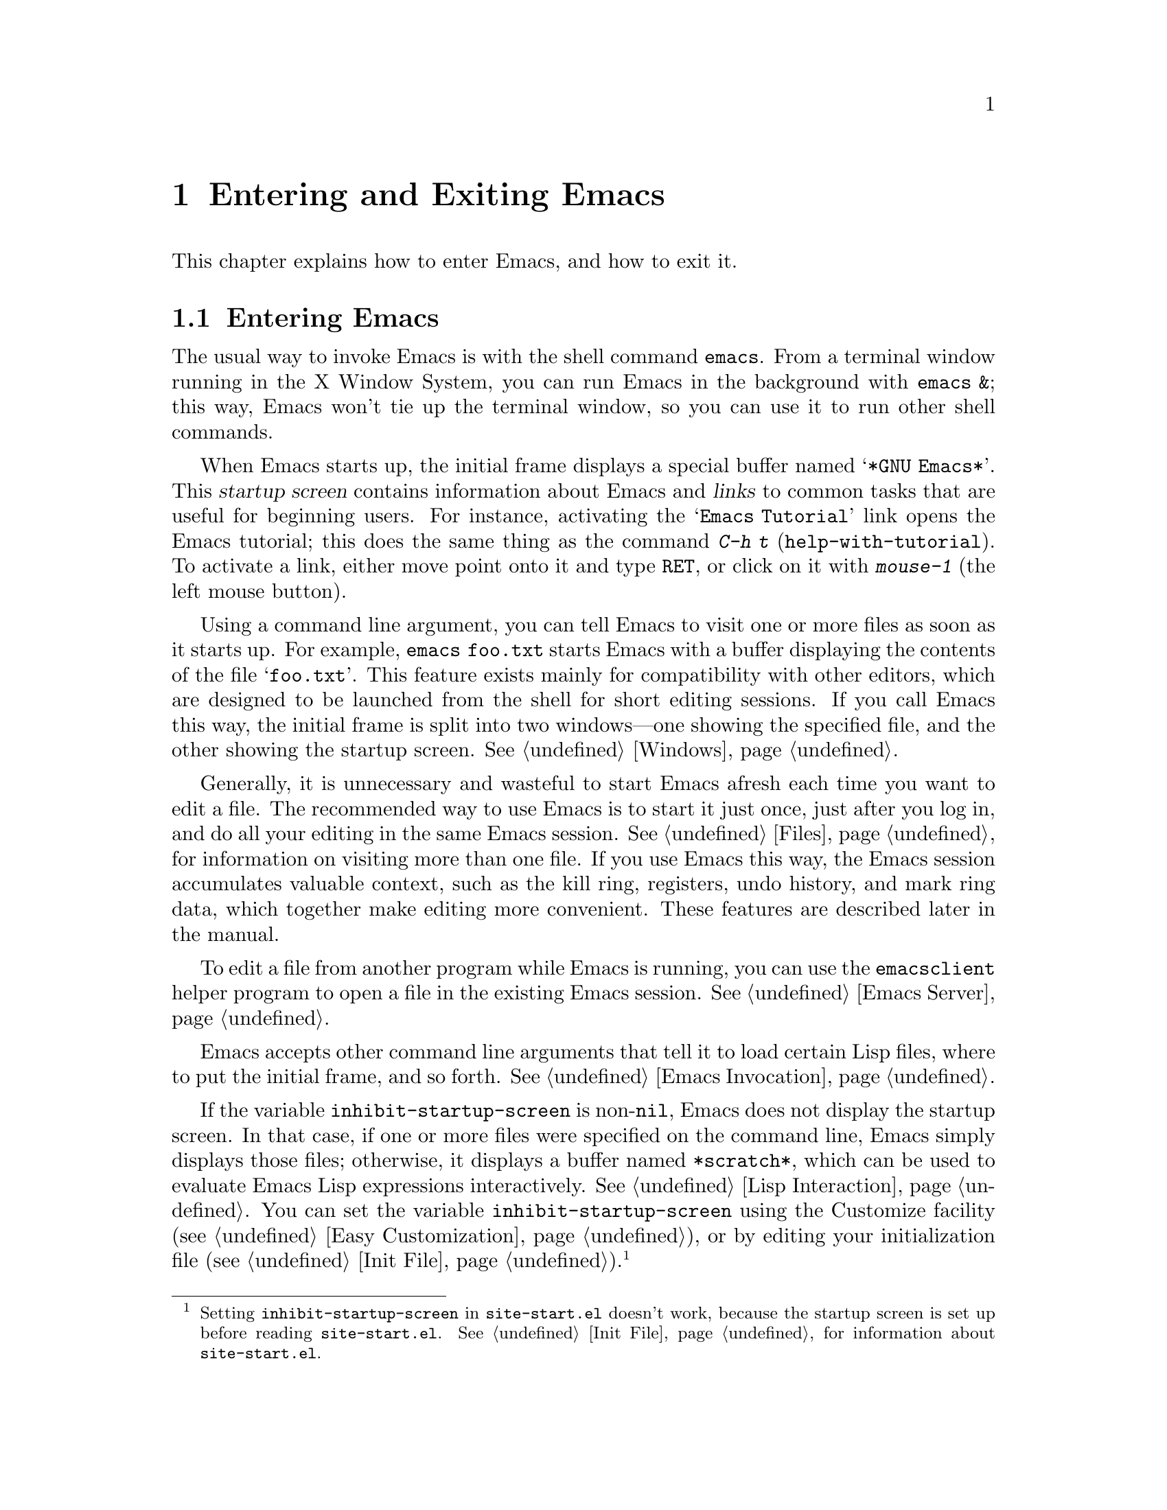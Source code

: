 @c This is part of the Emacs manual.
@c Copyright (C) 1985-1987, 1993-1995, 2001-2016 Free Software
@c Foundation, Inc.
@c See file emacs.texi for copying conditions.
@iftex
@chapter Entering and Exiting Emacs

  This chapter explains how to enter Emacs, and how to exit it.
@end iftex

@ifnottex
@raisesections
@end ifnottex

@node Entering Emacs
@section Entering Emacs
@cindex entering Emacs
@cindex starting Emacs

  The usual way to invoke Emacs is with the shell command
@command{emacs}.  From a terminal window running in the X Window
System, you can run Emacs in the background with @command{emacs &};
this way, Emacs won't tie up the terminal window, so you can use it to
run other shell commands.

@cindex startup screen
  When Emacs starts up, the initial frame displays a special buffer
named @samp{*GNU Emacs*}.  This @dfn{startup screen} contains
information about Emacs and @dfn{links} to common tasks that are
useful for beginning users.  For instance, activating the @samp{Emacs
Tutorial} link opens the Emacs tutorial; this does the same thing as
the command @kbd{C-h t} (@code{help-with-tutorial}).  To activate a
link, either move point onto it and type @kbd{@key{RET}}, or click on
it with @kbd{mouse-1} (the left mouse button).

  Using a command line argument, you can tell Emacs to visit one or
more files as soon as it starts up.  For example, @command{emacs
foo.txt} starts Emacs with a buffer displaying the contents of the
file @samp{foo.txt}.  This feature exists mainly for compatibility
with other editors, which are designed to be launched from the shell
for short editing sessions.  If you call Emacs this way, the initial
frame is split into two windows---one showing the specified file, and
the other showing the startup screen.  @xref{Windows}.

  Generally, it is unnecessary and wasteful to start Emacs afresh each
time you want to edit a file.  The recommended way to use Emacs is to
start it just once, just after you log in, and do all your editing in
the same Emacs session.  @xref{Files}, for information on visiting
more than one file.  If you use Emacs this way, the Emacs session
accumulates valuable context, such as the kill ring, registers, undo
history, and mark ring data, which together make editing more
convenient.  These features are described later in the manual.

  To edit a file from another program while Emacs is running, you can
use the @command{emacsclient} helper program to open a file in the
existing Emacs session.  @xref{Emacs Server}.

  Emacs accepts other command line arguments that tell it to load
certain Lisp files, where to put the initial frame, and so forth.
@xref{Emacs Invocation}.

@vindex inhibit-startup-screen
  If the variable @code{inhibit-startup-screen} is non-@code{nil},
Emacs does not display the startup screen.  In that case, if one or
more files were specified on the command line, Emacs simply displays
those files; otherwise, it displays a buffer named @file{*scratch*},
which can be used to evaluate Emacs Lisp expressions interactively.
@xref{Lisp Interaction}.  You can set the variable
@code{inhibit-startup-screen} using the Customize facility
(@pxref{Easy Customization}), or by editing your initialization file
(@pxref{Init File}).@footnote{Setting @code{inhibit-startup-screen} in
@file{site-start.el} doesn't work, because the startup screen is set
up before reading @file{site-start.el}.  @xref{Init File}, for
information about @file{site-start.el}.}

  You can also force Emacs to display a file or directory at startup
by setting the variable @code{initial-buffer-choice} to a string
naming that file or directory.  The value of
@code{initial-buffer-choice} may also be a function (of no arguments)
that should return a buffer which is then displayed.
@ignore
@c I do not think this should be mentioned.  AFAICS it is just a dodge
@c around inhibit-startup-screen not being settable on a site-wide basis.
@code{initial-buffer-choice} may also be @code{t} in which case the
@file{*scratch*} buffer will be shown.
@end ignore
If @code{initial-buffer-choice} is non-@code{nil}, then if you specify
any files on the command line, Emacs still visits them, but does not
display them initially.

@node Exiting
@section Exiting Emacs
@cindex exiting
@cindex killing Emacs
@cindex leaving Emacs
@cindex quitting Emacs

@table @kbd
@item C-x C-c
Kill Emacs (@code{save-buffers-kill-terminal}).
@item C-z
On a text terminal, suspend Emacs; on a graphical display,
iconify (or ``minimize'') the selected frame (@code{suspend-emacs}).
@end table

@kindex C-x C-c
@findex save-buffers-kill-terminal
  @dfn{Killing} Emacs means terminating the Emacs program.  To do
this, type @kbd{C-x C-c} (@code{save-buffers-kill-terminal}).  A
two-character key sequence is used to make it harder to type by
accident.  If there are any modified file-visiting buffers when you
type @kbd{C-x C-c}, Emacs first offers to save these buffers.  If you
do not save them all, it asks for confirmation again, since the
unsaved changes will be lost.  Emacs also asks for confirmation if any
subprocesses are still running, since killing Emacs will also kill the
subprocesses (@pxref{Shell}).

  @kbd{C-x C-c} behaves specially if you are using Emacs as a server.
If you type it from a client frame, it closes the client
connection.  @xref{Emacs Server}.

  Emacs can, optionally, record certain session information when you
kill it, such as the files you were visiting at the time.  This
information is then available the next time you start Emacs.
@xref{Saving Emacs Sessions}.

@vindex confirm-kill-emacs
  If the value of the variable @code{confirm-kill-emacs} is
non-@code{nil}, @kbd{C-x C-c} assumes that its value is a predicate
function, and calls that function.  If the result of the function call
is non-@code{nil}, the session is killed, otherwise Emacs continues to
run.  One convenient function to use as the value of
@code{confirm-kill-emacs} is the function @code{yes-or-no-p}.  The
default value of @code{confirm-kill-emacs} is @code{nil}.

@vindex confirm-kill-processes
  If the value of the variable @code{confirm-kill-processes} is
@code{nil}, @kbd{C-x C-c} does not ask for confirmation before killing
subprocesses started by Emacs.  The value is @code{t} by default.

  To further customize what happens when Emacs is exiting, see
@ref{Killing Emacs,,, elisp, The GNU Emacs Lisp Reference Manual}.

@findex kill-emacs
  To kill Emacs without being prompted about saving, type @kbd{M-x
kill-emacs}.

@kindex C-z
@findex suspend-frame
@cindex minimizing
@cindex iconifying
@cindex suspending
  @kbd{C-z} runs the command @code{suspend-frame}.  On a graphical
display, this command @dfn{minimizes} (or @dfn{iconifies}) the
selected Emacs frame, hiding it in a way that lets you bring it back
later (exactly how this hiding occurs depends on the window system).
On a text terminal, the @kbd{C-z} command @dfn{suspends} Emacs,
stopping the program temporarily and returning control to the parent
process (usually a shell); in most shells, you can resume Emacs after
suspending it with the shell command @command{%emacs}.

  Text terminals usually listen for certain special characters whose
meaning is to kill or suspend the program you are running.  @b{This
terminal feature is turned off while you are in Emacs.}  The meanings
of @kbd{C-z} and @kbd{C-x C-c} as keys in Emacs were inspired by the
use of @kbd{C-z} and @kbd{C-c} on several operating systems as the
characters for stopping or killing a program, but that is their only
relationship with the operating system.  You can customize these keys
to run any commands of your choice (@pxref{Keymaps}).

@ifnottex
@lowersections
@end ifnottex
